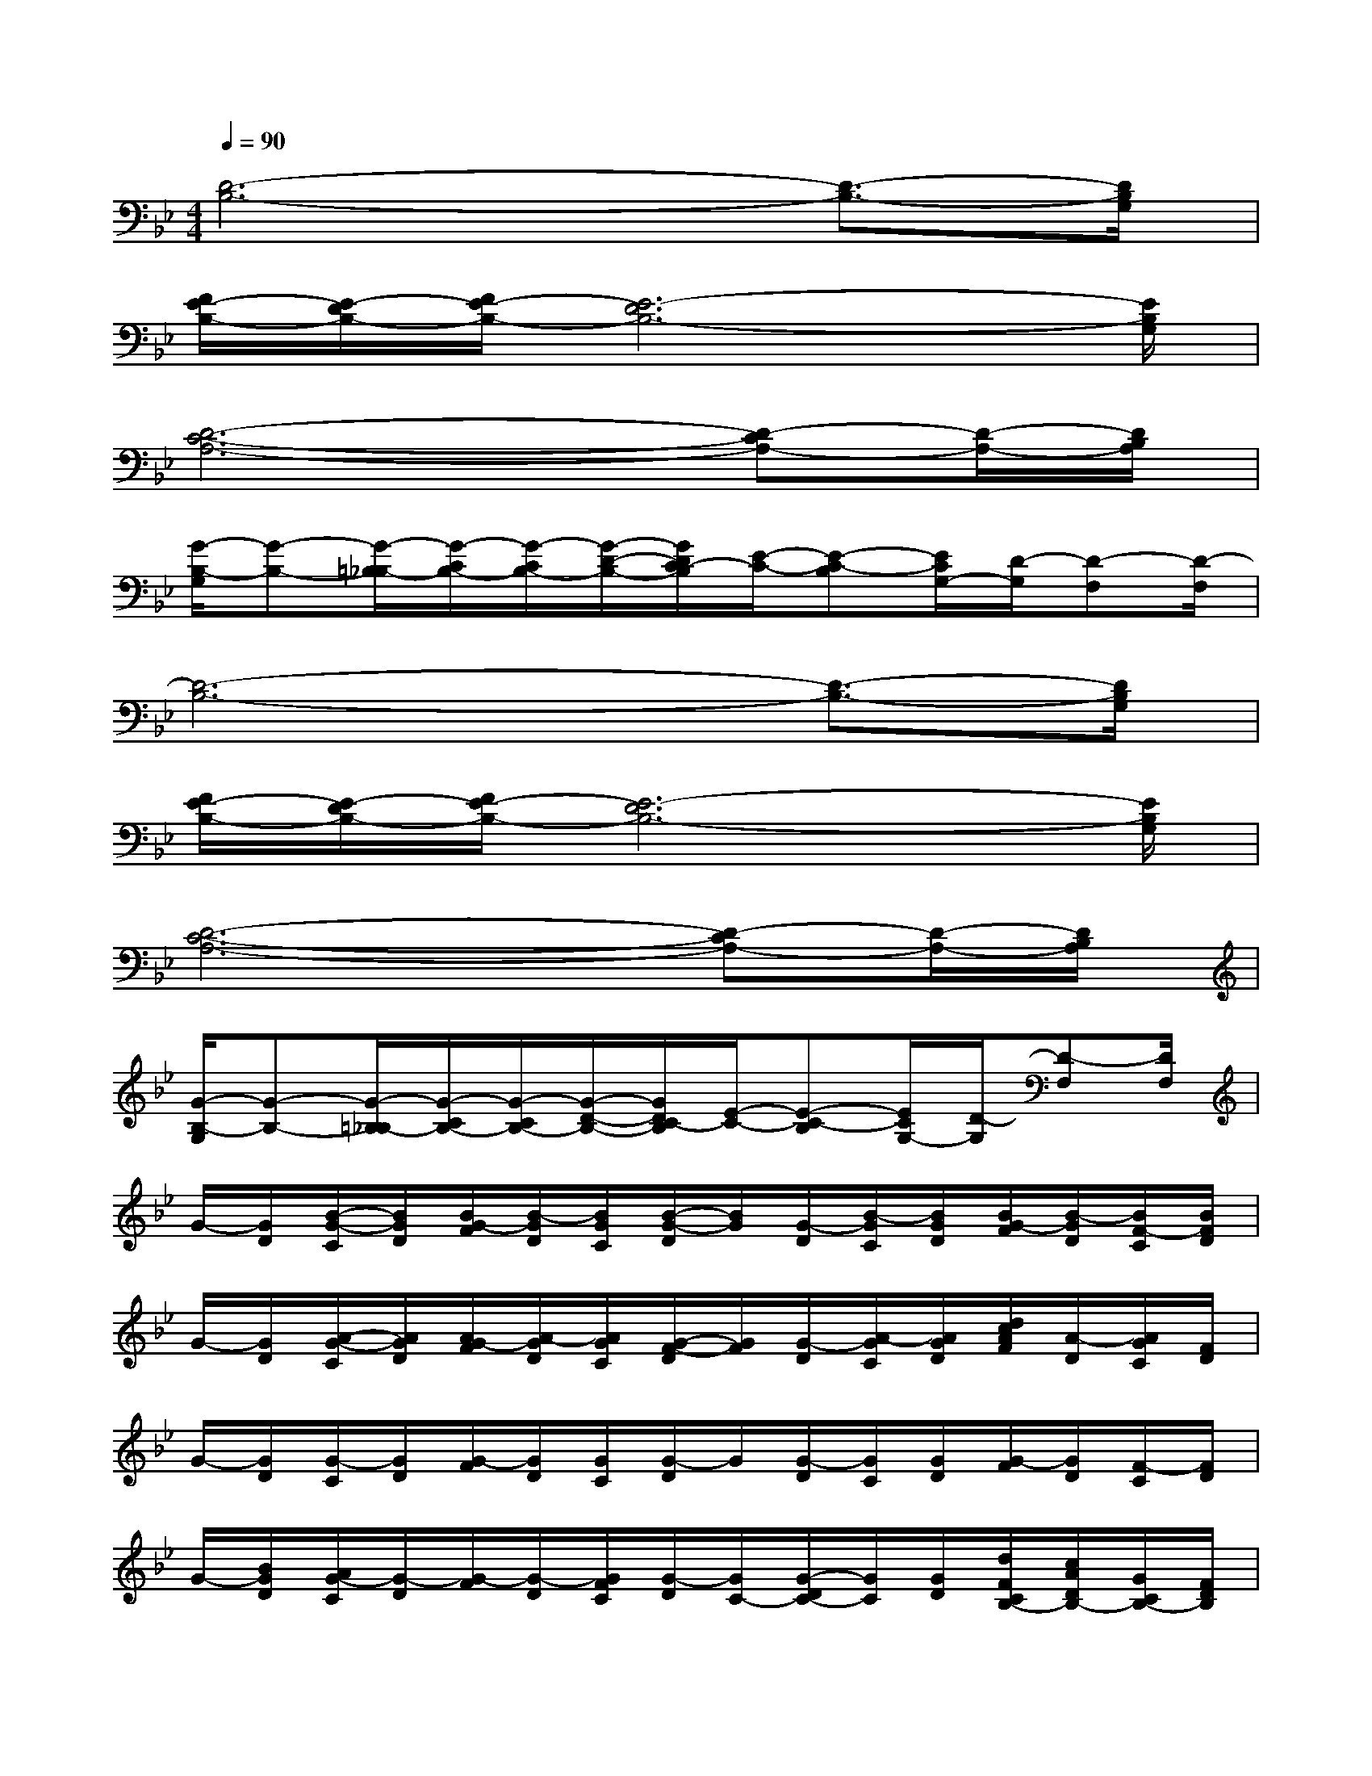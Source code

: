 X:1
T:
M:4/4
L:1/8
Q:1/4=90
K:Bb%2flats
V:1
[D6-B,6-][D3/2-B,3/2-][D/2B,/2G,/2]|
[F/2E/2-B,/2-][E/2-D/2B,/2-][F/2E/2-B,/2-][E6-D6B,6-][E/2B,/2G,/2]|
[D6-C6-A,6-][D-CA,-][D/2-A,/2-][D/2B,/2A,/2]|
[G/2-B,/2-G,/2][G-B,-][G/2-=B,/2_B,/2-][G/2-C/2B,/2-][G/2-C/2B,/2-][G/2-D/2-B,/2-][G/2D/2C/2-B,/2][E/2-C/2-][E-C-B,][E/2C/2G,/2-][D/2-G,/2][D-F,][D/2-F,/2]|
[D6-B,6-][D3/2-B,3/2-][D/2B,/2G,/2]|
[F/2E/2-B,/2-][E/2-D/2B,/2-][F/2E/2-B,/2-][E6-D6B,6-][E/2B,/2G,/2]|
[D6-C6-A,6-][D-CA,-][D/2-A,/2-][D/2B,/2A,/2]|
[G/2-B,/2-G,/2][G-B,-][G/2-=B,/2_B,/2-][G/2-C/2B,/2-][G/2-C/2B,/2-][G/2-D/2-B,/2-][G/2D/2C/2-B,/2][E/2-C/2-][E-C-B,][E/2C/2G,/2-][D/2-G,/2][D-F,][D/2F,/2]|
G/2-[G/2D/2][B/2-G/2-C/2][B/2G/2D/2][B/2G/2-F/2][B/2-G/2D/2][B/2G/2C/2][B/2-G/2-D/2][B/2G/2][G/2-D/2][B/2-G/2C/2][B/2G/2D/2][B/2G/2-F/2][B/2-G/2D/2][B/2F/2-C/2][B/2F/2D/2]|
G/2-[G/2D/2][A/2-G/2-C/2][A/2G/2D/2][A/2G/2-F/2][A/2-G/2D/2][A/2G/2C/2][G/2-F/2-D/2][G/2F/2][G/2-D/2][A/2-G/2C/2][A/2G/2D/2][d/2c/2A/2F/2][A/2-D/2][A/2G/2C/2][F/2D/2]|
G/2-[G/2D/2][G/2-C/2][G/2D/2][G/2-F/2][G/2D/2][G/2C/2][G/2-D/2]G/2[G/2-D/2][G/2C/2][G/2D/2][G/2-F/2][G/2D/2][F/2-C/2][F/2D/2]|
G/2-[B/2G/2D/2][A/2G/2-C/2][G/2-D/2][G/2-F/2][G/2-D/2][G/2F/2C/2][G/2-D/2][G/2C/2-][G/2-D/2C/2-][G/2C/2][G/2D/2][d/2F/2C/2B,/2-][c/2A/2D/2B,/2-][G/2C/2B,/2-][F/2D/2B,/2]|
G/2-[G/2D/2][B/2-G/2-C/2][B/2G/2D/2][B/2G/2-F/2][B/2-G/2D/2][B/2G/2C/2][B/2-G/2-D/2][B/2G/2][G/2-D/2][B/2-G/2C/2][B/2G/2D/2][B/2G/2-F/2][B/2-G/2D/2][B/2F/2-C/2][B/2F/2D/2]|
G/2-[G/2D/2][A/2-G/2-C/2][A/2G/2D/2][A/2G/2-F/2][A/2-G/2D/2][A/2G/2C/2][G/2-F/2-D/2][G/2F/2][G/2-D/2][A/2-G/2C/2][A/2G/2D/2][d/2A/2F/2][c/2A/2-D/2][A/2G/2C/2][F/2D/2]|
G/2-[G/2D/2][G/2-C/2][G/2D/2][G/2-F/2][G/2D/2][G/2C/2][G/2-D/2]G/2[G/2-D/2][G/2C/2][G/2D/2][G/2-F/2][G/2D/2][F/2-C/2][F/2D/2]|
[g/2-G/2-][g/2-G/2D/2][g/2-G/2-C/2][g/2-G/2D/2][g/2-G/2-F/2][g/2-G/2D/2][g/2-G/2C/2][g/2G/2-D/2][g/2G/2][G/2-D/2][g/2G/2C/2][g/2-G/2D/2][g/2-d/2F/2][g/2c/2A/2D/2][d/2G/2F/2C/2][F/2D/2B,/2]